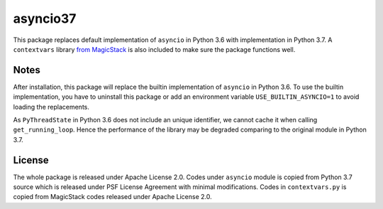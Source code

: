 asyncio37
---------

This package replaces default implementation of ``asyncio`` in Python 3.6 with
implementation in Python 3.7. A ``contextvars`` library 
`from MagicStack <https://github.com/MagicStack/contextvars>`_ is also
included to make sure the package functions well.

Notes
=====
After installation, this package will replace the builtin implementation of
``asyncio`` in Python 3.6. To use the builtin implementation, you have to
uninstall this package or add an environment variable ``USE_BUILTIN_ASYNCIO=1``
to avoid loading the replacements.

As ``PyThreadState`` in Python 3.6 does not include an unique identifier,
we cannot cache it when calling ``get_running_loop``. Hence the performance
of the library may be degraded comparing to the original module in Python 3.7.

License
=======
The whole package is released under Apache License 2.0. Codes under ``asyncio``
module is copied from Python 3.7 source which is released under PSF License
Agreement with minimal modifications. Codes in ``contextvars.py`` is copied from
MagicStack codes released under Apache License 2.0.
